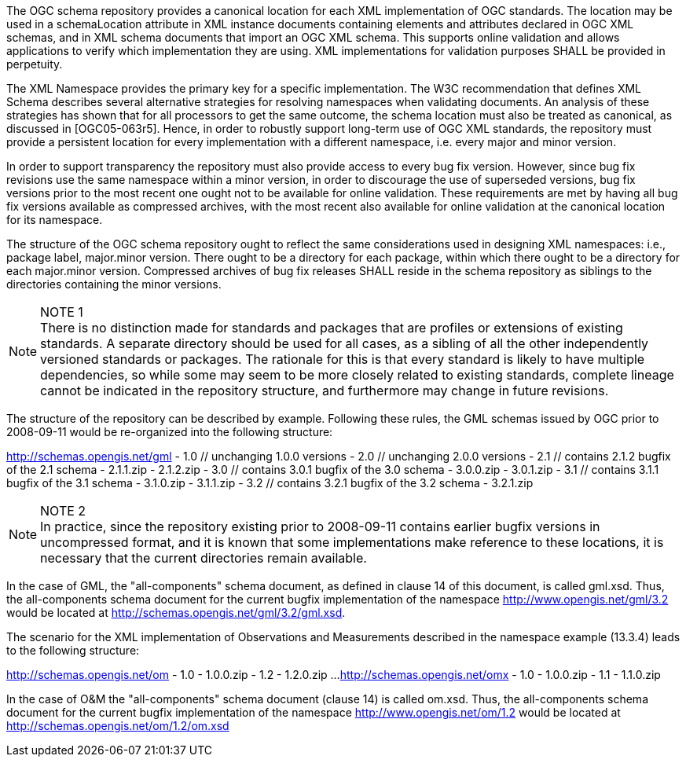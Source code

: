 The OGC schema repository provides a canonical location for each XML implementation of OGC standards. The location may be used in a schemaLocation attribute in XML instance documents containing elements and attributes declared in OGC XML schemas, and in XML schema documents that import an OGC XML schema. This supports online validation and allows applications to verify which implementation they are using. XML implementations for validation purposes SHALL be provided in perpetuity.

The XML Namespace provides the primary key for a specific implementation. The W3C recommendation that defines XML Schema describes several alternative strategies for resolving namespaces when validating documents. An analysis of these strategies has shown that for all processors to get the same outcome, the schema location must also be treated as canonical, as discussed in [OGC05-063r5]. Hence, in order to robustly support long-term use of OGC XML standards, the repository must provide a persistent location for every implementation with a different namespace, i.e. every major and minor version.

In order to support transparency the repository must also provide access to every bug fix version. However, since bug fix revisions use the same namespace within a minor version, in order to discourage the use of superseded versions, bug fix versions prior to the most recent one ought not to be available for online validation. These requirements are met by having all bug fix versions available as compressed archives, with the most recent also available for online validation at the canonical location for its namespace.

The structure of the OGC schema repository ought to reflect the same considerations used in designing XML namespaces: i.e., package label, major.minor version. There ought to be a directory for each package, within which there ought to be a directory for each major.minor version. Compressed archives of bug fix releases SHALL reside in the schema repository as siblings to the directories containing the minor versions.


[NOTE]
.NOTE 1
There is no distinction made for standards and packages that are profiles or extensions of existing standards. A separate directory should be used for all cases, as a sibling of all the other independently versioned standards or packages. The rationale for this is that every standard is likely to have multiple dependencies, so while some may seem to be more closely related to existing standards, complete lineage cannot be indicated in the repository structure, and furthermore may change in future revisions.

The structure of the repository can be described by example. Following these rules, the GML schemas issued by OGC prior to 2008-09-11 would be re-organized into the following structure:

http://schemas.opengis.net/gml
- 1.0 // unchanging 1.0.0 versions
- 2.0 // unchanging 2.0.0 versions
- 2.1 // contains 2.1.2 bugfix of the 2.1 schema
- 2.1.1.zip
- 2.1.2.zip
- 3.0 // contains 3.0.1 bugfix of the 3.0 schema
- 3.0.0.zip
- 3.0.1.zip
- 3.1 // contains 3.1.1 bugfix of the 3.1 schema
- 3.1.0.zip
- 3.1.1.zip
- 3.2 // contains 3.2.1 bugfix of the 3.2 schema
- 3.2.1.zip

[NOTE]
.NOTE 2
In practice, since the repository existing prior to 2008-09-11 contains earlier bugfix versions in uncompressed format, and it is known that some implementations make reference to these locations, it is necessary that the current directories remain available.

In the case of GML, the "all-components" schema document, as defined in clause 14 of this document, is called gml.xsd. Thus, the all-components schema document for the current bugfix implementation of the namespace http://www.opengis.net/gml/3.2 would be located at http://schemas.opengis.net/gml/3.2/gml.xsd.

The scenario for the XML implementation of Observations and Measurements described in the namespace example (13.3.4) leads to the following structure:

http://schemas.opengis.net/om
- 1.0
- 1.0.0.zip
- 1.2
- 1.2.0.zip
...
http://schemas.opengis.net/omx
- 1.0
- 1.0.0.zip
- 1.1
- 1.1.0.zip

In the case of O&M the "all-components" schema document (clause 14) is called om.xsd. Thus, the all-components schema document for the current bugfix implementation of the namespace http://www.opengis.net/om/1.2 would be located at http://schemas.opengis.net/om/1.2/om.xsd
